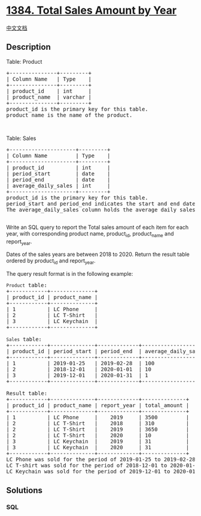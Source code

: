 * [[https://leetcode.com/problems/total-sales-amount-by-year][1384.
Total Sales Amount by Year]]
  :PROPERTIES:
  :CUSTOM_ID: total-sales-amount-by-year
  :END:
[[./solution/1300-1399/1384.Total Sales Amount by Year/README.org][中文文档]]

** Description
   :PROPERTIES:
   :CUSTOM_ID: description
   :END:

#+begin_html
  <p>
#+end_html

Table: Product

#+begin_html
  </p>
#+end_html

#+begin_html
  <pre>
  +---------------+---------+
  | Column Name   | Type    |
  +---------------+---------+
  | product_id    | int     |
  | product_name  | varchar |
  +---------------+---------+
  product_id is the primary key for this table.
  product_name is the name of the product.
  </pre>
#+end_html

#+begin_html
  <p>
#+end_html

 

#+begin_html
  </p>
#+end_html

#+begin_html
  <p>
#+end_html

Table: Sales

#+begin_html
  </p>
#+end_html

#+begin_html
  <pre>
  +---------------------+---------+
  | Column Name         | Type    |
  +---------------------+---------+
  | product_id          | int     |
  | period_start        | date    |
  | period_end          | date    |
  | average_daily_sales | int     |
  +---------------------+---------+
  product_id is the primary key for this table. 
  period_start&nbsp;and period_end&nbsp;indicates the start and end date for sales period, both dates are inclusive.
  The average_daily_sales column holds the average daily&nbsp;sales amount of the items for the&nbsp;period.

  </pre>
#+end_html

#+begin_html
  <p>
#+end_html

Write an SQL query to report the Total sales amount of each item for
each year, with corresponding product name, product_id, product_name and
report_year.

#+begin_html
  </p>
#+end_html

#+begin_html
  <p>
#+end_html

Dates of the sales years are between 2018 to 2020. Return the result
table ordered by product_id and report_year.

#+begin_html
  </p>
#+end_html

#+begin_html
  <p>
#+end_html

The query result format is in the following example:

#+begin_html
  </p>
#+end_html

#+begin_html
  <pre>
  <code>Product</code> table:
  +------------+--------------+
  | product_id | product_name |
  +------------+--------------+
  | 1          | LC Phone     |
  | 2          | LC T-Shirt   |
  | 3          | LC Keychain  |
  +------------+--------------+

  <code>Sales</code> table:
  +------------+--------------+-------------+---------------------+
  | product_id | period_start | period_end  | average_daily_sales |
  +------------+--------------+-------------+---------------------+
  | 1          | 2019-01-25   | 2019-02-28  | 100                 |
  | 2          | 2018-12-01   | 2020-01-01  | 10                  |
  | 3          | 2019-12-01   | 2020-01-31  | 1                   |
  +------------+--------------+-------------+---------------------+

  Result table:
  +------------+--------------+-------------+--------------+
  | product_id | product_name | report_year | total_amount |
  +------------+--------------+-------------+--------------+
  | 1          | LC Phone     |    2019     | 3500         |
  | 2          | LC T-Shirt   |    2018     | 310          |
  | 2          | LC T-Shirt   |    2019     | 3650         |
  | 2          | LC T-Shirt   |    2020     | 10           |
  | 3          | LC Keychain  |    2019     | 31           |
  | 3          | LC Keychain  |    2020     | 31           |
  +------------+--------------+-------------+--------------+
  LC Phone was sold for the period of 2019-01-25 to 2019-02-28, and there are 35 days for this period. Total amount 35*100 = 3500.&nbsp;
  LC T-shirt was sold for the period of 2018-12-01&nbsp;to 2020-01-01, and there are 31, 365, 1 days for years 2018, 2019 and 2020 respectively.
  LC Keychain was sold for the period of 2019-12-01&nbsp;to 2020-01-31, and there are 31, 31 days for years 2019 and 2020 respectively.
  </pre>
#+end_html

** Solutions
   :PROPERTIES:
   :CUSTOM_ID: solutions
   :END:

#+begin_html
  <!-- tabs:start -->
#+end_html

*** *SQL*
    :PROPERTIES:
    :CUSTOM_ID: sql
    :END:
#+begin_src sql
#+end_src

#+begin_html
  <!-- tabs:end -->
#+end_html
